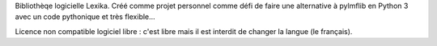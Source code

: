 Bibliothèqe logicielle Lexika. Créé comme projet personnel comme défi de faire une alternative à pylmflib en Python 3 avec un code pythonique et très flexible...

Licence non compatible logiciel libre : c'est libre mais il est interdit de changer la langue (le français).
